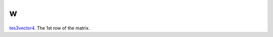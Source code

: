 w
====================================================================================================

`tes3vector4`_. The 1st row of the matrix.

.. _`tes3vector4`: ../../../lua/type/tes3vector4.html
